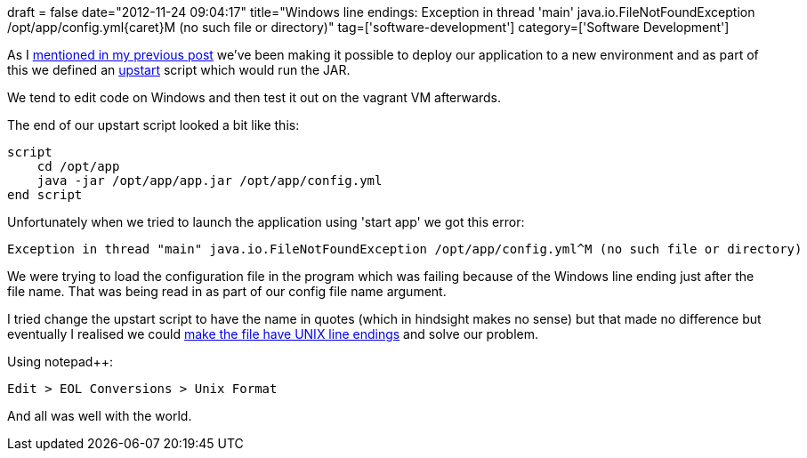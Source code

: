 +++
draft = false
date="2012-11-24 09:04:17"
title="Windows line endings: Exception in thread 'main' java.io.FileNotFoundException /opt/app/config.yml{caret}M (no such file or directory)"
tag=['software-development']
category=['Software Development']
+++

As I http://www.markhneedham.com/blog/2012/11/24/java-java-lang-unsupportedclassversionerror-unsupported-major-minor-version-51-0/[mentioned in my previous post] we've been making it possible to deploy our application to a new environment and as part of this we defined an http://upstart.ubuntu.com/[upstart] script which would run the JAR.

We tend to edit code on Windows and then test it out on the vagrant VM afterwards.

The end of our upstart script looked a bit like this:

[source,text]
----

script
    cd /opt/app
    java -jar /opt/app/app.jar /opt/app/config.yml
end script
----

Unfortunately when we tried to launch the application using 'start app' we got this error:

[source,text]
----

Exception in thread "main" java.io.FileNotFoundException /opt/app/config.yml^M (no such file or directory)
----

We were trying to load the configuration file in the program which was failing because of the Windows line ending just after the file name. That was being read in as part of our config file name argument.

I tried change the upstart script to have the name in quotes (which in hindsight makes no sense) but that made no difference but eventually I realised we could http://sourceforge.net/p/notepad-plus/discussion/331754/thread/ac70ed25[make the file have UNIX line endings] and solve our problem.

Using notepad++:

[source,text]
----

Edit > EOL Conversions > Unix Format
----

And all was well with the world.
